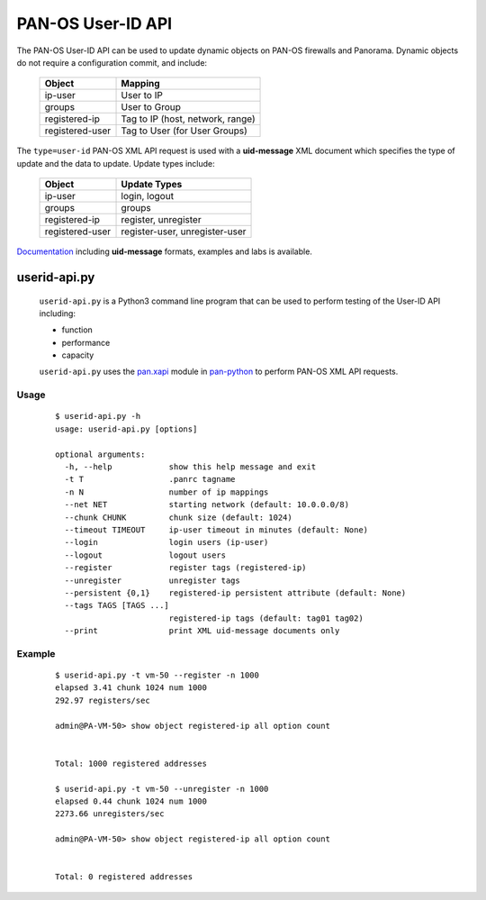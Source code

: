 PAN-OS User-ID API
==================

The PAN-OS User-ID API can be used to update dynamic objects on PAN-OS
firewalls and Panorama.  Dynamic objects do not require a
configuration commit, and include:

 =================   ================================
 Object              Mapping
 =================   ================================
 ip-user             User to IP
 groups              User to Group
 registered-ip       Tag to IP (host, network, range)
 registered-user     Tag to User (for User Groups)
 =================   ================================

The ``type=user-id`` PAN-OS XML API request is used with a
**uid-message** XML document which specifies the type of update and
the data to update.  Update types include:

 =================   ================================
 Object              Update Types
 =================   ================================
 ip-user             login, logout
 groups              groups
 registered-ip       register, unregister
 registered-user     register-user, unregister-user
 =================   ================================

`Documentation
<http://api-lab.paloaltonetworks.com/module-3.html>`_
including **uid-message** formats, examples and labs is
available.

userid-api.py
-------------

 ``userid-api.py`` is a Python3 command line program that can
 be used to perform testing of the User-ID API including:

 - function
 - performance
 - capacity

 ``userid-api.py`` uses the
 `pan.xapi
 <https://github.com/kevinsteves/pan-python/blob/master/doc/pan.xapi.rst>`_
 module in
 `pan-python
 <https://github.com/kevinsteves/pan-python>`_
 to perform PAN-OS XML API requests.

Usage
~~~~~

 ::

    $ userid-api.py -h
    usage: userid-api.py [options]

    optional arguments:
      -h, --help            show this help message and exit
      -t T                  .panrc tagname
      -n N                  number of ip mappings
      --net NET             starting network (default: 10.0.0.0/8)
      --chunk CHUNK         chunk size (default: 1024)
      --timeout TIMEOUT     ip-user timeout in minutes (default: None)
      --login               login users (ip-user)
      --logout              logout users
      --register            register tags (registered-ip)
      --unregister          unregister tags
      --persistent {0,1}    registered-ip persistent attribute (default: None)
      --tags TAGS [TAGS ...]
                            registered-ip tags (default: tag01 tag02)
      --print               print XML uid-message documents only

Example
~~~~~~~

 ::

    $ userid-api.py -t vm-50 --register -n 1000
    elapsed 3.41 chunk 1024 num 1000
    292.97 registers/sec

    admin@PA-VM-50> show object registered-ip all option count


    Total: 1000 registered addresses

    $ userid-api.py -t vm-50 --unregister -n 1000
    elapsed 0.44 chunk 1024 num 1000
    2273.66 unregisters/sec

    admin@PA-VM-50> show object registered-ip all option count


    Total: 0 registered addresses
